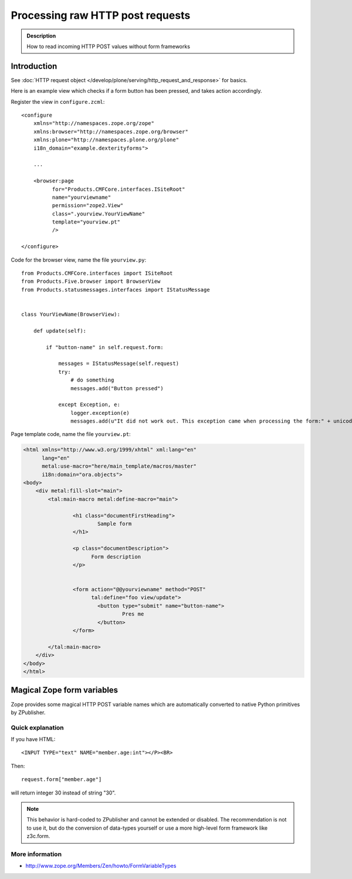 =====================================
 Processing raw HTTP post requests
=====================================

.. admonition:: Description

        How to read incoming HTTP POST values without form frameworks

Introduction
-------------

See :doc:`HTTP request object </develop/plone/serving/http_request_and_response>` for basics.

Here is an example view which checks if a form button has been pressed,
and takes action accordingly.

Register the view in ``configure.zcml``::

    <configure
        xmlns="http://namespaces.zope.org/zope"
        xmlns:browser="http://namespaces.zope.org/browser"
        xmlns:plone="http://namespaces.plone.org/plone"
        i18n_domain="example.dexterityforms">

        ...

        <browser:page
              for="Products.CMFCore.interfaces.ISiteRoot"
              name="yourviewname"
              permission="zope2.View"
              class=".yourview.YourViewName"
              template="yourview.pt"
              />

    </configure>


Code for the browser view, name the file ``yourview.py``::

    from Products.CMFCore.interfaces import ISiteRoot
    from Products.Five.browser import BrowserView
    from Products.statusmessages.interfaces import IStatusMessage


    class YourViewName(BrowserView):

        def update(self):

            if "button-name" in self.request.form:

                messages = IStatusMessage(self.request)
                try:
                    # do something
                    messages.add("Button pressed")

                except Exception, e:
                    logger.exception(e)
                    messages.add(u"It did not work out. This exception came when processing the form:" + unicode(e))


Page template code, name the file ``yourview.pt``:

.. code-block:: html

        <html xmlns="http://www.w3.org/1999/xhtml" xml:lang="en"
              lang="en"
              metal:use-macro="here/main_template/macros/master"
              i18n:domain="ora.objects">
        <body>
            <div metal:fill-slot="main">
                <tal:main-macro metal:define-macro="main">

                        <h1 class="documentFirstHeading">
                                Sample form
                        </h1>

                        <p class="documentDescription">
                              Form description
                        </p>


                        <form action="@@yourviewname" method="POST"
                              tal:define="foo view/update">
                                <button type="submit" name="button-name">
                                        Pres me
                                </button>
                        </form>

                </tal:main-macro>
            </div>
        </body>
        </html>



Magical Zope form variables
-------------------------------


Zope provides some magical HTTP POST variable names which are automatically
converted to native Python primitives by ZPublisher.

Quick explanation
=============================

If you have HTML::

        <INPUT TYPE="text" NAME="member.age:int"></P><BR>

Then::

        request.form["member.age"]

will return integer 30 instead of string "30".

.. note ::

        This behavior is hard-coded to ZPublisher and cannot be extended or disabled. The recommendation is
        not to use it, but do the conversion of data-types yourself or use a more high-level
        form framework like z3c.form.

More information
=============================

* http://www.zope.org/Members/Zen/howto/FormVariableTypes
